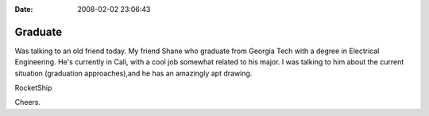 :Date: 2008-02-02 23:06:43

Graduate
========

Was talking to an old friend today. My friend Shane who graduate
from Georgia Tech with a degree in Electrical Engineering. He's
currently in Cali, with a cool job somewhat related to his major. I
was talking to him about the current situation (graduation
approaches),and he has an amazingly apt drawing.

RocketShip

Cheers.


